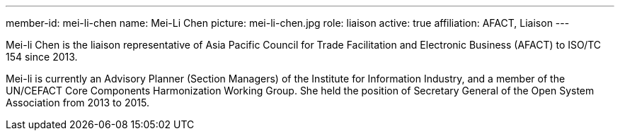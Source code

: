 ---
member-id: mei-li-chen
name: Mei-Li Chen
picture: mei-li-chen.jpg
role: liaison
active: true
affiliation: AFACT, Liaison
---

//E-mail: mlc45@iii.org.tw

Mei-li Chen is the liaison representative of
Asia Pacific Council for Trade Facilitation and Electronic Business (AFACT)
to ISO/TC 154 since 2013.

Mei-li is currently an Advisory Planner (Section Managers) of the
Institute for Information Industry, and a member of
the UN/CEFACT Core Components Harmonization Working Group.
She held the position of Secretary General of the
Open System Association from 2013 to 2015.
